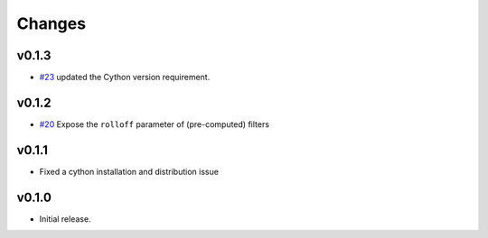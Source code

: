 Changes
-------

v0.1.3
~~~~~~

- `#23 <https://github.com/bmcfee/resampy/pull/23>`_ updated the Cython version requirement.

v0.1.2
~~~~~~

- `#20 <https://github.com/bmcfee/resampy/pull/20>`_ Expose the ``rolloff`` parameter of (pre-computed) filters

v0.1.1
~~~~~~

- Fixed a cython installation and distribution issue

v0.1.0
~~~~~~

- Initial release.
